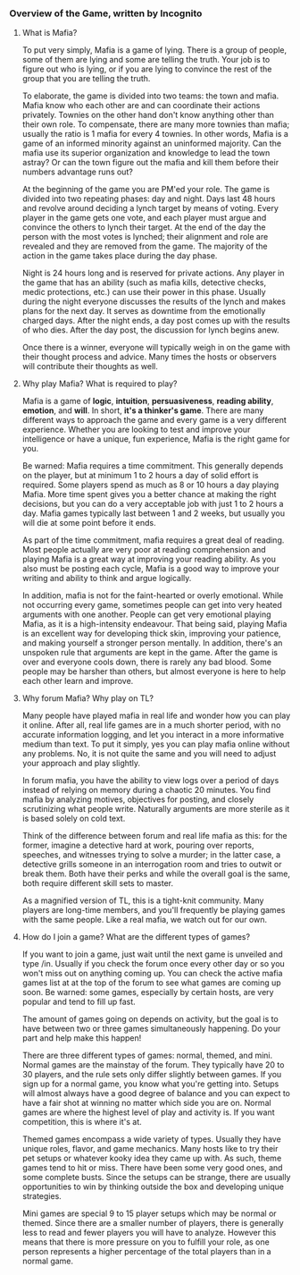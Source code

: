 :PROPERTIES:
:Author: blazinghand
:Score: 2
:DateUnix: 1457744810.0
:DateShort: 2016-Mar-12
:END:

*** Overview of the Game, written by Incognito
    :PROPERTIES:
    :CUSTOM_ID: overview-of-the-game-written-by-incognito
    :END:
**** What is Mafia?
     :PROPERTIES:
     :CUSTOM_ID: what-is-mafia
     :END:
To put very simply, Mafia is a game of lying. There is a group of people, some of them are lying and some are telling the truth. Your job is to figure out who is lying, or if you are lying to convince the rest of the group that you are telling the truth.

To elaborate, the game is divided into two teams: the town and mafia. Mafia know who each other are and can coordinate their actions privately. Townies on the other hand don't know anything other than their own role. To compensate, there are many more townies than mafia; usually the ratio is 1 mafia for every 4 townies. In other words, Mafia is a game of an informed minority against an uninformed majority. Can the mafia use its superior organization and knowledge to lead the town astray? Or can the town figure out the mafia and kill them before their numbers advantage runs out?

At the beginning of the game you are PM'ed your role. The game is divided into two repeating phases: day and night. Days last 48 hours and revolve around deciding a lynch target by means of voting. Every player in the game gets one vote, and each player must argue and convince the others to lynch their target. At the end of the day the person with the most votes is lynched; their alignment and role are revealed and they are removed from the game. The majority of the action in the game takes place during the day phase.

Night is 24 hours long and is reserved for private actions. Any player in the game that has an ability (such as mafia kills, detective checks, medic protections, etc.) can use their power in this phase. Usually during the night everyone discusses the results of the lynch and makes plans for the next day. It serves as downtime from the emotionally charged days. After the night ends, a day post comes up with the results of who dies. After the day post, the discussion for lynch begins anew.

Once there is a winner, everyone will typically weigh in on the game with their thought process and advice. Many times the hosts or observers will contribute their thoughts as well.

**** Why play Mafia? What is required to play?
     :PROPERTIES:
     :CUSTOM_ID: why-play-mafia-what-is-required-to-play
     :END:
Mafia is a game of *logic*, *intuition*, *persuasiveness*, *reading ability*, *emotion*, and *will*. In short, *it's a thinker's game*. There are many different ways to approach the game and every game is a very different experience. Whether you are looking to test and improve your intelligence or have a unique, fun experience, Mafia is the right game for you.

Be warned: Mafia requires a time commitment. This generally depends on the player, but at minimum 1 to 2 hours a day of solid effort is required. Some players spend as much as 8 or 10 hours a day playing Mafia. More time spent gives you a better chance at making the right decisions, but you can do a very acceptable job with just 1 to 2 hours a day. Mafia games typically last between 1 and 2 weeks, but usually you will die at some point before it ends.

As part of the time commitment, mafia requires a great deal of reading. Most people actually are very poor at reading comprehension and playing Mafia is a great way at improving your reading ability. As you also must be posting each cycle, Mafia is a good way to improve your writing and ability to think and argue logically.

In addition, mafia is not for the faint-hearted or overly emotional. While not occurring every game, sometimes people can get into very heated arguments with one another. People can get very emotional playing Mafia, as it is a high-intensity endeavour. That being said, playing Mafia is an excellent way for developing thick skin, improving your patience, and making yourself a stronger person mentally. In addition, there's an unspoken rule that arguments are kept in the game. After the game is over and everyone cools down, there is rarely any bad blood. Some people may be harsher than others, but almost everyone is here to help each other learn and improve.

**** Why forum Mafia? Why play on TL?
     :PROPERTIES:
     :CUSTOM_ID: why-forum-mafia-why-play-on-tl
     :END:
Many people have played mafia in real life and wonder how you can play it online. After all, real life games are in a much shorter period, with no accurate information logging, and let you interact in a more informative medium than text. To put it simply, yes you can play mafia online without any problems. No, it is not quite the same and you will need to adjust your approach and play slightly.

In forum mafia, you have the ability to view logs over a period of days instead of relying on memory during a chaotic 20 minutes. You find mafia by analyzing motives, objectives for posting, and closely scrutinizing what people write. Naturally arguments are more sterile as it is based solely on cold text.

Think of the difference between forum and real life mafia as this: for the former, imagine a detective hard at work, pouring over reports, speeches, and witnesses trying to solve a murder; in the latter case, a detective grills someone in an interrogation room and tries to outwit or break them. Both have their perks and while the overall goal is the same, both require different skill sets to master.

As a magnified version of TL, this is a tight-knit community. Many players are long-time members, and you'll frequently be playing games with the same people. Like a real mafia, we watch out for our own.

**** How do I join a game? What are the different types of games?
     :PROPERTIES:
     :CUSTOM_ID: how-do-i-join-a-game-what-are-the-different-types-of-games
     :END:
If you want to join a game, just wait until the next game is unveiled and type /in. Usually if you check the forum once every other day or so you won't miss out on anything coming up. You can check the active mafia games list at at the top of the forum to see what games are coming up soon. Be warned: some games, especially by certain hosts, are very popular and tend to fill up fast.

The amount of games going on depends on activity, but the goal is to have between two or three games simultaneously happening. Do your part and help make this happen!

There are three different types of games: normal, themed, and mini. Normal games are the mainstay of the forum. They typically have 20 to 30 players, and the rule sets only differ slightly between games. If you sign up for a normal game, you know what you're getting into. Setups will almost always have a good degree of balance and you can expect to have a fair shot at winning no matter which side you are on. Normal games are where the highest level of play and activity is. If you want competition, this is where it's at.

Themed games encompass a wide variety of types. Usually they have unique roles, flavor, and game mechanics. Many hosts like to try their pet setups or whatever kooky idea they came up with. As such, theme games tend to hit or miss. There have been some very good ones, and some complete busts. Since the setups can be strange, there are usually opportunities to win by thinking outside the box and developing unique strategies.

Mini games are special 9 to 15 player setups which may be normal or themed. Since there are a smaller number of players, there is generally less to read and fewer players you will have to analyze. However this means that there is more pressure on you to fulfill your role, as one person represents a higher percentage of the total players than in a normal game.